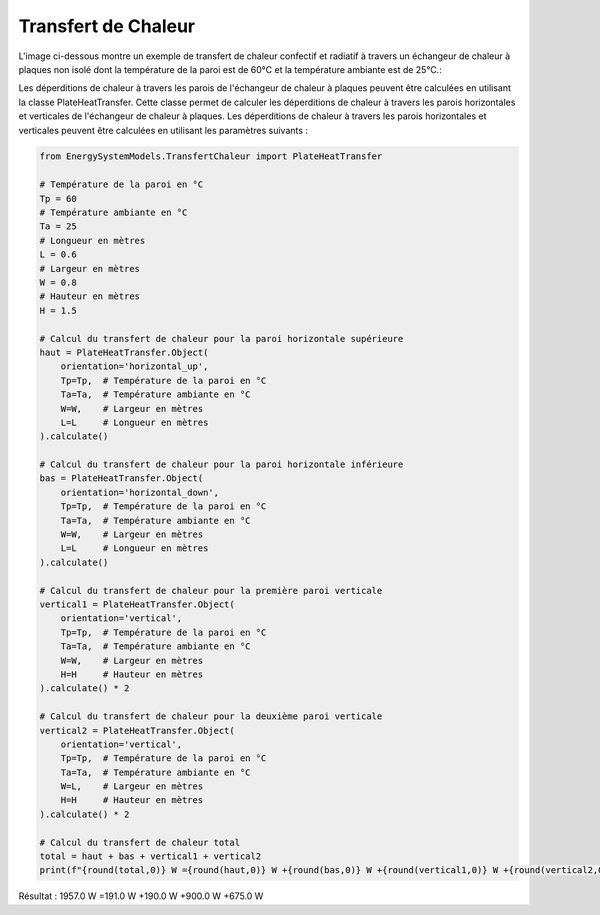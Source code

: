 Transfert de Chaleur
====================

L'image ci-dessous montre un exemple de transfert de chaleur confectif et radiatif à travers un échangeur de chaleur à plaques non isolé dont la température de la paroi est de 60°C et la température ambiante est de 25°C.:

.. image:: images/PlateHeatTransfer.png
   :alt: Plate Heat Transfer
   :width: 300px
   :align: center

Les déperditions de chaleur à travers les parois de l'échangeur de chaleur à plaques peuvent être calculées en utilisant la classe PlateHeatTransfer. Cette classe permet de calculer les déperditions de chaleur à travers les parois horizontales et verticales de l'échangeur de chaleur à plaques. Les déperditions de chaleur à travers les parois horizontales et verticales peuvent être calculées en utilisant les paramètres suivants :

.. code-block:: python

    from EnergySystemModels.TransfertChaleur import PlateHeatTransfer

    # Température de la paroi en °C
    Tp = 60
    # Température ambiante en °C
    Ta = 25
    # Longueur en mètres
    L = 0.6
    # Largeur en mètres
    W = 0.8
    # Hauteur en mètres
    H = 1.5

    # Calcul du transfert de chaleur pour la paroi horizontale supérieure
    haut = PlateHeatTransfer.Object(
        orientation='horizontal_up',
        Tp=Tp,  # Température de la paroi en °C
        Ta=Ta,  # Température ambiante en °C
        W=W,    # Largeur en mètres
        L=L     # Longueur en mètres
    ).calculate()

    # Calcul du transfert de chaleur pour la paroi horizontale inférieure
    bas = PlateHeatTransfer.Object(
        orientation='horizontal_down',
        Tp=Tp,  # Température de la paroi en °C
        Ta=Ta,  # Température ambiante en °C
        W=W,    # Largeur en mètres
        L=L     # Longueur en mètres
    ).calculate()

    # Calcul du transfert de chaleur pour la première paroi verticale
    vertical1 = PlateHeatTransfer.Object(
        orientation='vertical',
        Tp=Tp,  # Température de la paroi en °C
        Ta=Ta,  # Température ambiante en °C
        W=W,    # Largeur en mètres
        H=H     # Hauteur en mètres
    ).calculate() * 2

    # Calcul du transfert de chaleur pour la deuxième paroi verticale
    vertical2 = PlateHeatTransfer.Object(
        orientation='vertical',
        Tp=Tp,  # Température de la paroi en °C
        Ta=Ta,  # Température ambiante en °C
        W=L,    # Largeur en mètres
        H=H     # Hauteur en mètres
    ).calculate() * 2

    # Calcul du transfert de chaleur total
    total = haut + bas + vertical1 + vertical2
    print(f"{round(total,0)} W ={round(haut,0)} W +{round(bas,0)} W +{round(vertical1,0)} W +{round(vertical2,0)} W")

Résultat : 
1957.0 W =191.0 W +190.0 W +900.0 W +675.0 W
